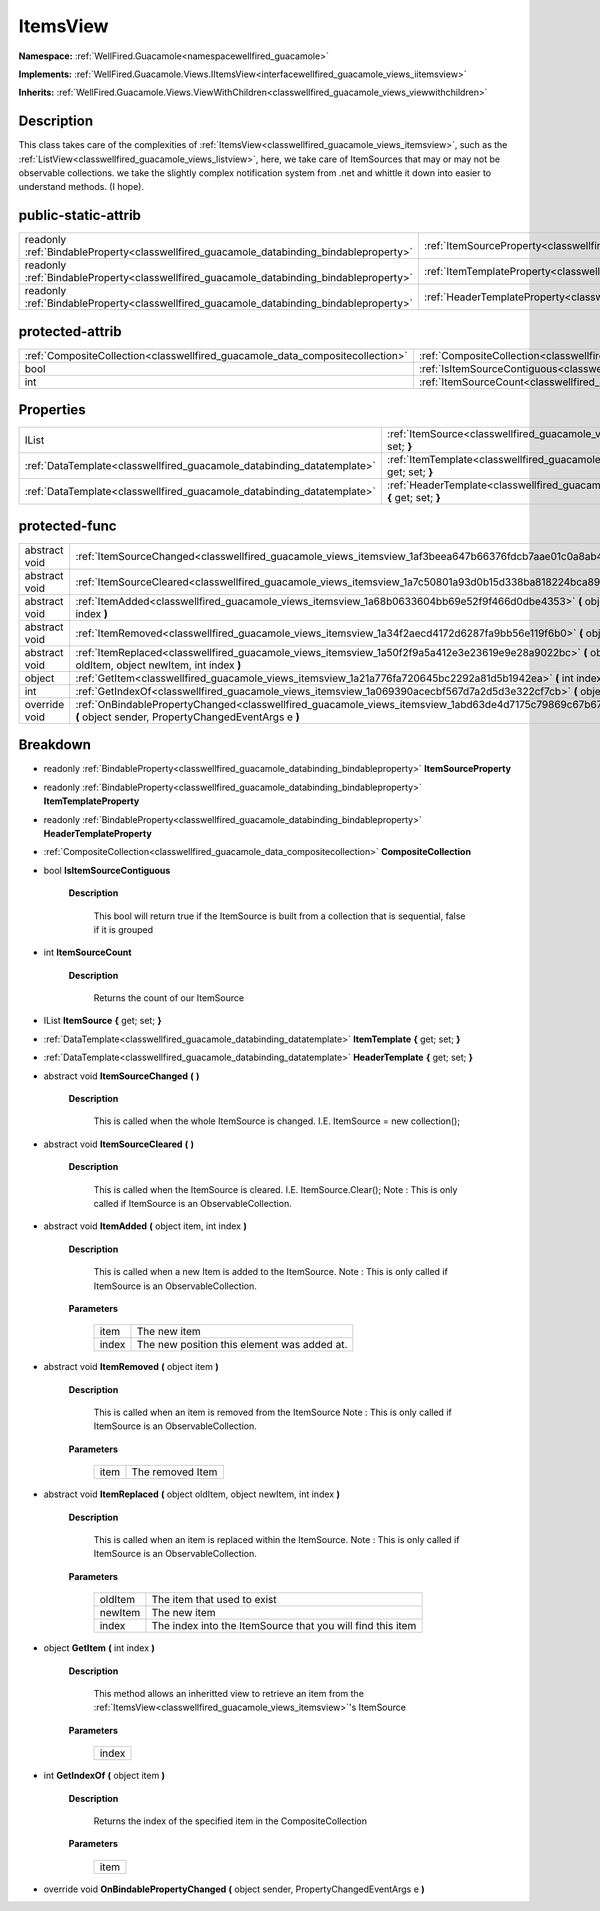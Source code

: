.. _classwellfired_guacamole_views_itemsview:

ItemsView
==========

**Namespace:** :ref:`WellFired.Guacamole<namespacewellfired_guacamole>`

**Implements:** :ref:`WellFired.Guacamole.Views.IItemsView<interfacewellfired_guacamole_views_iitemsview>`


**Inherits:** :ref:`WellFired.Guacamole.Views.ViewWithChildren<classwellfired_guacamole_views_viewwithchildren>`


Description
------------

This class takes care of the complexities of :ref:`ItemsView<classwellfired_guacamole_views_itemsview>`, such as the :ref:`ListView<classwellfired_guacamole_views_listview>`, here, we take care of ItemSources that may or may not be observable collections. we take the slightly complex notification system from .net and whittle it down into easier to understand methods. (I hope). 

public-static-attrib
---------------------

+------------------------------------------------------------------------------------------+--------------------------------------------------------------------------------------------------------------+
|readonly :ref:`BindableProperty<classwellfired_guacamole_databinding_bindableproperty>`   |:ref:`ItemSourceProperty<classwellfired_guacamole_views_itemsview_1a3ac752881e9e0bf941d2ba57332779a9>`        |
+------------------------------------------------------------------------------------------+--------------------------------------------------------------------------------------------------------------+
|readonly :ref:`BindableProperty<classwellfired_guacamole_databinding_bindableproperty>`   |:ref:`ItemTemplateProperty<classwellfired_guacamole_views_itemsview_1ac77f1326adf4bc8c6093f30630760c6f>`      |
+------------------------------------------------------------------------------------------+--------------------------------------------------------------------------------------------------------------+
|readonly :ref:`BindableProperty<classwellfired_guacamole_databinding_bindableproperty>`   |:ref:`HeaderTemplateProperty<classwellfired_guacamole_views_itemsview_1a7268d386c6dc0cf6515b26f04b874244>`    |
+------------------------------------------------------------------------------------------+--------------------------------------------------------------------------------------------------------------+

protected-attrib
-----------------

+--------------------------------------------------------------------------------+--------------------------------------------------------------------------------------------------------------+
|:ref:`CompositeCollection<classwellfired_guacamole_data_compositecollection>`   |:ref:`CompositeCollection<classwellfired_guacamole_views_itemsview_1a96b96bbc2048756f1310046cd098f5d9>`       |
+--------------------------------------------------------------------------------+--------------------------------------------------------------------------------------------------------------+
|bool                                                                            |:ref:`IsItemSourceContiguous<classwellfired_guacamole_views_itemsview_1a280d6e869edf5bb1a5c0cbf2d095c470>`    |
+--------------------------------------------------------------------------------+--------------------------------------------------------------------------------------------------------------+
|int                                                                             |:ref:`ItemSourceCount<classwellfired_guacamole_views_itemsview_1a089424318ee80b7c80082cf2441222f6>`           |
+--------------------------------------------------------------------------------+--------------------------------------------------------------------------------------------------------------+

Properties
-----------

+-------------------------------------------------------------------------+---------------------------------------------------------------------------------------------------------------------------+
|IList                                                                    |:ref:`ItemSource<classwellfired_guacamole_views_itemsview_1a72418d4b56b7ae20e1af72229b4f0614>` **{** get; set; **}**       |
+-------------------------------------------------------------------------+---------------------------------------------------------------------------------------------------------------------------+
|:ref:`DataTemplate<classwellfired_guacamole_databinding_datatemplate>`   |:ref:`ItemTemplate<classwellfired_guacamole_views_itemsview_1aae51a6070c4094852db9e0ee21d5add5>` **{** get; set; **}**     |
+-------------------------------------------------------------------------+---------------------------------------------------------------------------------------------------------------------------+
|:ref:`DataTemplate<classwellfired_guacamole_databinding_datatemplate>`   |:ref:`HeaderTemplate<classwellfired_guacamole_views_itemsview_1ae07c542e6d07709246bd722c761d0982>` **{** get; set; **}**   |
+-------------------------------------------------------------------------+---------------------------------------------------------------------------------------------------------------------------+

protected-func
---------------

+----------------+----------------------------------------------------------------------------------------------------------------------------------------------------------------------+
|abstract void   |:ref:`ItemSourceChanged<classwellfired_guacamole_views_itemsview_1af3beea647b66376fdcb7aae01c0a8ab4>` **(**  **)**                                                    |
+----------------+----------------------------------------------------------------------------------------------------------------------------------------------------------------------+
|abstract void   |:ref:`ItemSourceCleared<classwellfired_guacamole_views_itemsview_1a7c50801a93d0b15d338ba818224bca89>` **(**  **)**                                                    |
+----------------+----------------------------------------------------------------------------------------------------------------------------------------------------------------------+
|abstract void   |:ref:`ItemAdded<classwellfired_guacamole_views_itemsview_1a68b0633604bb69e52f9f466d0dbe4353>` **(** object item, int index **)**                                      |
+----------------+----------------------------------------------------------------------------------------------------------------------------------------------------------------------+
|abstract void   |:ref:`ItemRemoved<classwellfired_guacamole_views_itemsview_1a34f2aecd4172d6287fa9bb56e119f6b0>` **(** object item **)**                                               |
+----------------+----------------------------------------------------------------------------------------------------------------------------------------------------------------------+
|abstract void   |:ref:`ItemReplaced<classwellfired_guacamole_views_itemsview_1a50f2f9a5a412e3e23619e9e28a9022bc>` **(** object oldItem, object newItem, int index **)**                |
+----------------+----------------------------------------------------------------------------------------------------------------------------------------------------------------------+
|object          |:ref:`GetItem<classwellfired_guacamole_views_itemsview_1a21a776fa720645bc2292a81d5b1942ea>` **(** int index **)**                                                     |
+----------------+----------------------------------------------------------------------------------------------------------------------------------------------------------------------+
|int             |:ref:`GetIndexOf<classwellfired_guacamole_views_itemsview_1a069390acecbf567d7a2d5d3e322cf7cb>` **(** object item **)**                                                |
+----------------+----------------------------------------------------------------------------------------------------------------------------------------------------------------------+
|override void   |:ref:`OnBindablePropertyChanged<classwellfired_guacamole_views_itemsview_1abd63de4d7175c79869c67b6735e18b15>` **(** object sender, PropertyChangedEventArgs e **)**   |
+----------------+----------------------------------------------------------------------------------------------------------------------------------------------------------------------+

Breakdown
----------

.. _classwellfired_guacamole_views_itemsview_1a3ac752881e9e0bf941d2ba57332779a9:

- readonly :ref:`BindableProperty<classwellfired_guacamole_databinding_bindableproperty>` **ItemSourceProperty** 

.. _classwellfired_guacamole_views_itemsview_1ac77f1326adf4bc8c6093f30630760c6f:

- readonly :ref:`BindableProperty<classwellfired_guacamole_databinding_bindableproperty>` **ItemTemplateProperty** 

.. _classwellfired_guacamole_views_itemsview_1a7268d386c6dc0cf6515b26f04b874244:

- readonly :ref:`BindableProperty<classwellfired_guacamole_databinding_bindableproperty>` **HeaderTemplateProperty** 

.. _classwellfired_guacamole_views_itemsview_1a96b96bbc2048756f1310046cd098f5d9:

- :ref:`CompositeCollection<classwellfired_guacamole_data_compositecollection>` **CompositeCollection** 

.. _classwellfired_guacamole_views_itemsview_1a280d6e869edf5bb1a5c0cbf2d095c470:

- bool **IsItemSourceContiguous** 

    **Description**

        This bool will return true if the ItemSource is built from a collection that is sequential, false if it is grouped 

.. _classwellfired_guacamole_views_itemsview_1a089424318ee80b7c80082cf2441222f6:

- int **ItemSourceCount** 

    **Description**

        Returns the count of our ItemSource 

.. _classwellfired_guacamole_views_itemsview_1a72418d4b56b7ae20e1af72229b4f0614:

- IList **ItemSource** **{** get; set; **}**

.. _classwellfired_guacamole_views_itemsview_1aae51a6070c4094852db9e0ee21d5add5:

- :ref:`DataTemplate<classwellfired_guacamole_databinding_datatemplate>` **ItemTemplate** **{** get; set; **}**

.. _classwellfired_guacamole_views_itemsview_1ae07c542e6d07709246bd722c761d0982:

- :ref:`DataTemplate<classwellfired_guacamole_databinding_datatemplate>` **HeaderTemplate** **{** get; set; **}**

.. _classwellfired_guacamole_views_itemsview_1af3beea647b66376fdcb7aae01c0a8ab4:

- abstract void **ItemSourceChanged** **(**  **)**

    **Description**

        This is called when the whole ItemSource is changed. I.E. ItemSource = new collection(); 

.. _classwellfired_guacamole_views_itemsview_1a7c50801a93d0b15d338ba818224bca89:

- abstract void **ItemSourceCleared** **(**  **)**

    **Description**

        This is called when the ItemSource is cleared. I.E. ItemSource.Clear(); Note : This is only called if ItemSource is an ObservableCollection. 

.. _classwellfired_guacamole_views_itemsview_1a68b0633604bb69e52f9f466d0dbe4353:

- abstract void **ItemAdded** **(** object item, int index **)**

    **Description**

        This is called when a new Item is added to the ItemSource. Note : This is only called if ItemSource is an ObservableCollection. 

    **Parameters**

        +-------------+----------------------------------------------+
        |item         |The new item                                  |
        +-------------+----------------------------------------------+
        |index        |The new position this element was added at.   |
        +-------------+----------------------------------------------+
        
.. _classwellfired_guacamole_views_itemsview_1a34f2aecd4172d6287fa9bb56e119f6b0:

- abstract void **ItemRemoved** **(** object item **)**

    **Description**

        This is called when an item is removed from the ItemSource Note : This is only called if ItemSource is an ObservableCollection. 

    **Parameters**

        +-------------+-------------------+
        |item         |The removed Item   |
        +-------------+-------------------+
        
.. _classwellfired_guacamole_views_itemsview_1a50f2f9a5a412e3e23619e9e28a9022bc:

- abstract void **ItemReplaced** **(** object oldItem, object newItem, int index **)**

    **Description**

        This is called when an item is replaced within the ItemSource. Note : This is only called if ItemSource is an ObservableCollection. 

    **Parameters**

        +-------------+-------------------------------------------------------------+
        |oldItem      |The item that used to exist                                  |
        +-------------+-------------------------------------------------------------+
        |newItem      |The new item                                                 |
        +-------------+-------------------------------------------------------------+
        |index        |The index into the ItemSource that you will find this item   |
        +-------------+-------------------------------------------------------------+
        
.. _classwellfired_guacamole_views_itemsview_1a21a776fa720645bc2292a81d5b1942ea:

- object **GetItem** **(** int index **)**

    **Description**

        This method allows an inheritted view to retrieve an item from the :ref:`ItemsView<classwellfired_guacamole_views_itemsview>`'s ItemSource 

    **Parameters**

        +-------------+
        |index        |
        +-------------+
        
.. _classwellfired_guacamole_views_itemsview_1a069390acecbf567d7a2d5d3e322cf7cb:

- int **GetIndexOf** **(** object item **)**

    **Description**

        Returns the index of the specified item in the CompositeCollection 

    **Parameters**

        +-------------+
        |item         |
        +-------------+
        
.. _classwellfired_guacamole_views_itemsview_1abd63de4d7175c79869c67b6735e18b15:

- override void **OnBindablePropertyChanged** **(** object sender, PropertyChangedEventArgs e **)**

